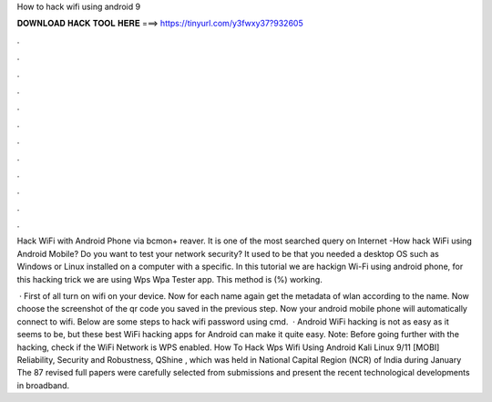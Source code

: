 How to hack wifi using android 9



𝐃𝐎𝐖𝐍𝐋𝐎𝐀𝐃 𝐇𝐀𝐂𝐊 𝐓𝐎𝐎𝐋 𝐇𝐄𝐑𝐄 ===> https://tinyurl.com/y3fwxy37?932605



.



.



.



.



.



.



.



.



.



.



.



.

Hack WiFi with Android Phone via bcmon+ reaver. It is one of the most searched query on Internet -How hack WiFi using Android Mobile? Do you want to test your network security? It used to be that you needed a desktop OS such as Windows or Linux installed on a computer with a specific. In this tutorial we are hackign Wi-Fi using android phone, for this hacking trick we are using Wps Wpa Tester app. This method is (%) working.

 · First of all turn on wifi on your device. Now for each name again get the metadata of wlan according to the name. Now choose the screenshot of the qr code you saved in the previous step. Now your android mobile phone will automatically connect to wifi. Below are some steps to hack wifi password using cmd.  · Android WiFi hacking is not as easy as it seems to be, but these best WiFi hacking apps for Android can make it quite easy. Note: Before going further with the hacking, check if the WiFi Network is WPS enabled. How To Hack Wps Wifi Using Android Kali Linux 9/11 [MOBI] Reliability, Security and Robustness, QShine , which was held in National Capital Region (NCR) of India during January The 87 revised full papers were carefully selected from submissions and present the recent technological developments in broadband.
